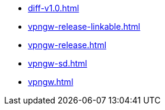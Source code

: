 * https://commoncriteria.github.io/vpngw/master/diff-v1.0.html[diff-v1.0.html]
* https://commoncriteria.github.io/vpngw/master/vpngw-release-linkable.html[vpngw-release-linkable.html]
* https://commoncriteria.github.io/vpngw/master/vpngw-release.html[vpngw-release.html]
* https://commoncriteria.github.io/vpngw/master/vpngw-sd.html[vpngw-sd.html]
* https://commoncriteria.github.io/vpngw/master/vpngw.html[vpngw.html]
